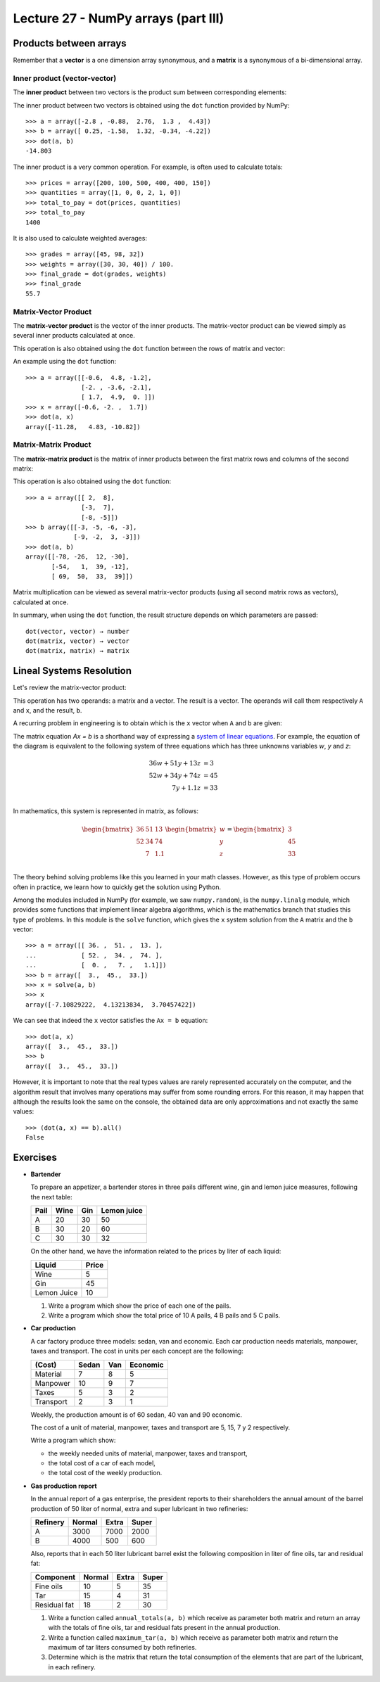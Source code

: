 Lecture 27 - NumPy arrays (part III)
-------------------------------------

Products between arrays
========================

Remember that a **vector** is a one dimension array synonymous,
and a **matrix** is a synonymous of a bi-dimensional array.

Inner product (vector-vector)
~~~~~~~~~~~~~~~~~~~~~~~~~~~~~

The **inner product** between two vectors
is the product sum between corresponding elements:

.. image:: ../../diagrams/inner-product.png

The inner product between two vectors
is obtained using the ``dot`` function 
provided by NumPy::

    >>> a = array([-2.8 , -0.88,  2.76,  1.3 ,  4.43])
    >>> b = array([ 0.25, -1.58,  1.32, -0.34, -4.22])
    >>> dot(a, b)
    -14.803

The inner product is a very common operation.
For example, is often used to calculate totals::

    >>> prices = array([200, 100, 500, 400, 400, 150])
    >>> quantities = array([1, 0, 0, 2, 1, 0])
    >>> total_to_pay = dot(prices, quantities)
    >>> total_to_pay
    1400

It is also used to calculate weighted averages::

    >>> grades = array([45, 98, 32])
    >>> weights = array([30, 30, 40]) / 100.
    >>> final_grade = dot(grades, weights)
    >>> final_grade
    55.7

Matrix-Vector Product
~~~~~~~~~~~~~~~~~~~~~~

The **matrix-vector product**
is the vector of the inner products.
The matrix-vector product can be viewed
simply as several inner products
calculated at once.

This operation is also obtained
using the ``dot`` function
between the rows of matrix and vector:

.. image:: ../../diagrams/matrix-vector.png
   :align: center

An example using the ``dot`` function::

    >>> a = array([[-0.6,  4.8, -1.2],
                   [-2. , -3.6, -2.1],
                   [ 1.7,  4.9,  0. ]])
    >>> x = array([-0.6, -2. ,  1.7])
    >>> dot(a, x)
    array([-11.28,   4.83, -10.82])

Matrix-Matrix Product
~~~~~~~~~~~~~~~~~~~~~~

The **matrix-matrix product**
is the matrix of inner products
between the first matrix rows
and columns of the second matrix:

.. image:: ../../diagrams/matrix-matrix.png
   :align: center

This operation is also obtained
using the ``dot`` function::

    >>> a = array([[ 2,  8],
                   [-3,  7],
                   [-8, -5]])
    >>> b array([[-3, -5, -6, -3],
                 [-9, -2,  3, -3]])
    >>> dot(a, b)
    array([[-78, -26,  12, -30],
           [-54,   1,  39, -12],
           [ 69,  50,  33,  39]])

Matrix multiplication
can be viewed as several matrix-vector products
(using all second matrix rows as vectors),
calculated at once.

In summary,
when using the ``dot`` function,
the result structure
depends on which parameters are passed::

    dot(vector, vector) → number
    dot(matrix, vector) → vector
    dot(matrix, matrix) → matrix

Lineal Systems Resolution
==========================

Let's review the matrix-vector product:

.. image:: ../../diagrams/diet-1.png
   :align: center

This operation has two operands:
a matrix and a vector.
The result is a vector.
The operands will call them respectively ``A`` and ``x``,
and the result, ``b``.

A recurring problem in engineering
is to obtain which is the ``x`` vector
when ``A`` and ``b`` are given:

.. image:: ../../diagrams/diet-2.png
   :align: center

The matrix equation `Ax = b` is a shorthand way
of expressing a `system of linear equations`_.
For example,
the equation of the diagram
is equivalent to the following system of three equations
which has three unknowns variables `w`, `y` and `z`:

.. math::

    \begin{align}
      36w + 51y + 13z &= 3 \\
      52w + 34y + 74z &= 45 \\
             7y + 1.1z &= 33 \\
    \end{align}

.. _system of linear equations: http://en.wikipedia.org/wiki/System_of_linear_equations

In mathematics,
this system is represented in matrix, as follows:

.. math::

    \begin{bmatrix}
      36 & 51 & 13 \\
      52 & 34 & 74 \\
         &  7 & 1.1 \\
    \end{bmatrix}
    \begin{bmatrix}
       w \\ y \\ z \\
    \end{bmatrix}
    =
    \begin{bmatrix}
       3 \\ 45 \\ 33 \\
    \end{bmatrix}


The theory behind solving problems like this
you learned in your math classes.
However,
as this type of problem occurs often in practice,
we learn how to quickly get the solution
using Python.

Among the modules included in NumPy
(for example, we saw ``numpy.random``),
is the ``numpy.linalg`` module,
which provides some functions that implement linear algebra algorithms,
which is the mathematics branch that studies this type of problems.
In this module is the ``solve`` function,
which gives the ``x`` system solution
from the ``A`` matrix and the ``b`` vector::

    >>> a = array([[ 36. ,  51. ,  13. ],
    ...            [ 52. ,  34. ,  74. ],
    ...            [  0. ,   7. ,   1.1]])
    >>> b = array([  3.,  45.,  33.])
    >>> x = solve(a, b)
    >>> x
    array([-7.10829222,  4.13213834,  3.70457422])


We can see that indeed the ``x`` vector
satisfies the ``Ax = b`` equation::

    >>> dot(a, x)
    array([  3.,  45.,  33.])
    >>> b
    array([  3.,  45.,  33.])

However, it is important to note that
the real types values
are rarely represented accurately on the computer,
and the algorithm result that involves many operations
may suffer from some rounding errors.
For this reason,
it may happen that although the results look the same on the console,
the obtained data are only approximations
and not exactly the same values::

    >>> (dot(a, x) == b).all()
    False

 
Exercises
=========

* **Bartender**

  To prepare an appetizer, a  bartender stores in three pails
  different wine, gin and lemon juice measures,
  following the next table:
  
  ======= ============= ============= =============
  Pail    Wine          Gin           Lemon juice
  ======= ============= ============= =============
  A                  20            30            50
  B                  30            20            60
  C                  30            30            32
  ======= ============= ============= =============
  
  On the other hand,
  we have the information related to the prices by liter
  of each liquid:
  
  ============= ========
  Liquid        Price
  ============= ========
  Wine                 5
  Gin                 45
  Lemon Juice         10
  ============= ========
  
  #. Write a program which show the price of
     each one of the pails.
  
  #. Write a program which show the total price of
     10 A pails, 4 B pails and 5 C pails.

* **Car production**

  A car factory produce three models:
  sedan, van and economic.
  Each car production needs materials, manpower, taxes and transport.
  The cost in units per each concept are the following:
  
  ========== ======= ===== ==========
  (Cost)     Sedan   Van   Economic
  ========== ======= ===== ==========
  Material         7     8          5
  Manpower        10     9          7
  Taxes            5     3          2
  Transport        2     3          1
  ========== ======= ===== ==========
  
  Weekly, the production amount is of
  60 sedan, 40 van and 90 economic.
  
  The cost of a unit of material, manpower, taxes and transport
  are 5, 15, 7 y 2 respectively.
  
  Write a program which show:
  
  * the weekly needed units of material, manpower, taxes and transport,
  * the total cost of a car of each model,
  * the total cost of the weekly production.

* **Gas production report**

  In the annual report of a gas enterprise,
  the president reports to their shareholders
  the annual amount of the barrel production
  of 50 liter of normal, extra and super lubricant
  in two refineries:
  
  ========= ======== ======== ========
  Refinery  Normal   Extra    Super
  ========= ======== ======== ========
  A             3000     7000     2000
  B             4000      500      600
  ========= ======== ======== ========
  
  Also, reports that in each 50 liter lubricant barrel
  exist the following composition in liter of
  fine oils, tar and residual fat:
  
  ============== ======== ======== ========
  Component      Normal   Extra    Super
  ============== ======== ======== ========
  Fine oils            10        5       35
  Tar                  15        4       31
  Residual fat         18        2       30
  ============== ======== ======== ========
  
  #. Write a function called ``annual_totals(a, b)``
     which receive as parameter both matrix
     and return an array with the totals of
     fine oils, tar and residual fats present in the annual production.
  
  #. Write a function called ``maximum_tar(a, b)``
     which receive as parameter both matrix
     and return the maximum of tar liters
     consumed by both refineries.
  
  #. Determine which is the matrix that return
     the total consumption of the elements that
     are part of the lubricant, in each refinery.

.. Migración de poblaciones
.. ========================
.. 
..     *Ejercicio sacado de* [Lay97]_.
.. 
.. Estudios demográficos muestran que, cada año,
.. el 5% de la población de una ciudad
.. se muda a los suburbios (y el 95% se queda),
.. mientras que el 3% de la población de los suburbios
.. se muda a la ciudad (y el 97% se muda).
.. 
.. Estos datos pueden ser representados
.. en una **matriz de migración**:
.. 
.. .. math::
.. 
..     M =
..     \frac{1}{100}
..     \begin{bmatrix}
..       95 &  3 \\
..        5 & 97 \\
..     \end{bmatrix}
.. 
.. #. Escriba un programa que pregunte al usuario
..    cuáles son las poblaciones de la ciudad y los suburbios
..    en el año 2011,
..    y entregue una tabla con las poblaciones proyectadas
..    para los siguientes 10 años:
.. 
..    .. testcase::
.. 
..        Poblacion ciudad: `600`
..        Poblacion suburbios: `400`
.. 
..        Anno    Ciudad     Suburbios
..        ----------------------------
..        2012    582.000    418.000
..        2013    565.440    434.560
..        2014    550.205    449.795
..        2015    536.188    463.812
..        2016    523.293    476.707
..        2017    511.430    488.570
..        2018    500.515    499.485
..        2019    490.474    509.526
..        2020    481.236    518.764
..        2021    472.737    527.263
.. 
.. #. Considere ahora la siguiente variación.
..    Suponga que
..    todos los años
..    hay 14000 personas que se mudan a la ciudad
..    desde fuera de la región
..    (no desde los suburbios)
..    y 9000 personas abandonan la región;
..    además,
..    hay 13000 personas que se mudan anualmente
..    a los suburbios desde fuera de la ciudad.
.. 
..    Modifique el programa anterior
..    para resolver este problema.
.. 
.. 
.. 
.. .. [Lay97] David C. Lay.
..            *Linear Algebra and Its Applications*.
..            Addison-Wesley, 1997.


.. Construcción de una dieta
.. =========================
.. 
..     *Ejercicio sacado de* [Lay97]_.
.. 
.. La dieta Cambridge es una dieta que fue popular en la década de los 80,
.. y fue el resultado de más de ocho años de trabajo clínico e investigación
.. de un equipo de científicos liderados por el doctor Alan H. Howard
.. en la Universidad de Cambridge.
.. 
.. La dieta combina un balance preciso de carbohidratos,
.. proteínas de alta calidad y grasa,
.. junto con vitaminas, minerales, oligoelementos y electrolitos.
.. Millones de personas han usado la dieta en años recientes
.. para bajar rápidamente de peso.
.. 
.. Para alcanzar las proporciones de nutrientes deseadas,
.. el doctor Howard debió incorporar una gran variedad de comidas
.. en la dieta. Cada comida provee varios de los nutrientes,
.. pero no en las proporciones correctas.
.. Por ejemplo, la leche descremada es una buena fuente de proteínas,
.. pero contiene mucho calcio.
.. Por esto, se usó harina de soya (que tiene poco calcio)
.. para proveer las proteínas; sin embargo,
.. tiene proporcionalmente mucha grasa,
.. por lo que se agregó suero de leche a la dieta,
.. que desafortunadamente contiene muchos carbohidratos...
.. como se hace evidente,
.. el delicado problema de balancear los nutrientes es complejo.
.. 
.. La siguiente tabla muestra el aporte en nutrientes
.. por cada 100 gramos de cada uno de los tres ingredientes
.. (leche descremada, harina de soya y suero de leche):
.. 
.. ============== ==== ==== ====
.. Nutrientes       LD   HS   SL
.. ============== ==== ==== ====
.. Proteínas        36   51   13
.. Carbohidratos    52   34   74
.. Grasas            0    7  1.1
.. ============== ==== ==== ====
.. 
.. La dieta de Cambridge debe proveer 33 gramos de proteínas,
.. 45 gramos de carbohidratos y 3 gramos de grasa.
.. 
.. Escriba un programa que muestre qué cantidades de ingredientes
.. se debe usar para satisfacer los requerimientos
.. de la dieta de Cambridge.
.. 
.. .. [Lay97] David C. Lay.
..            *Linear Algebra and Its Applications*.
..            Addison-Wesley, 1997.
